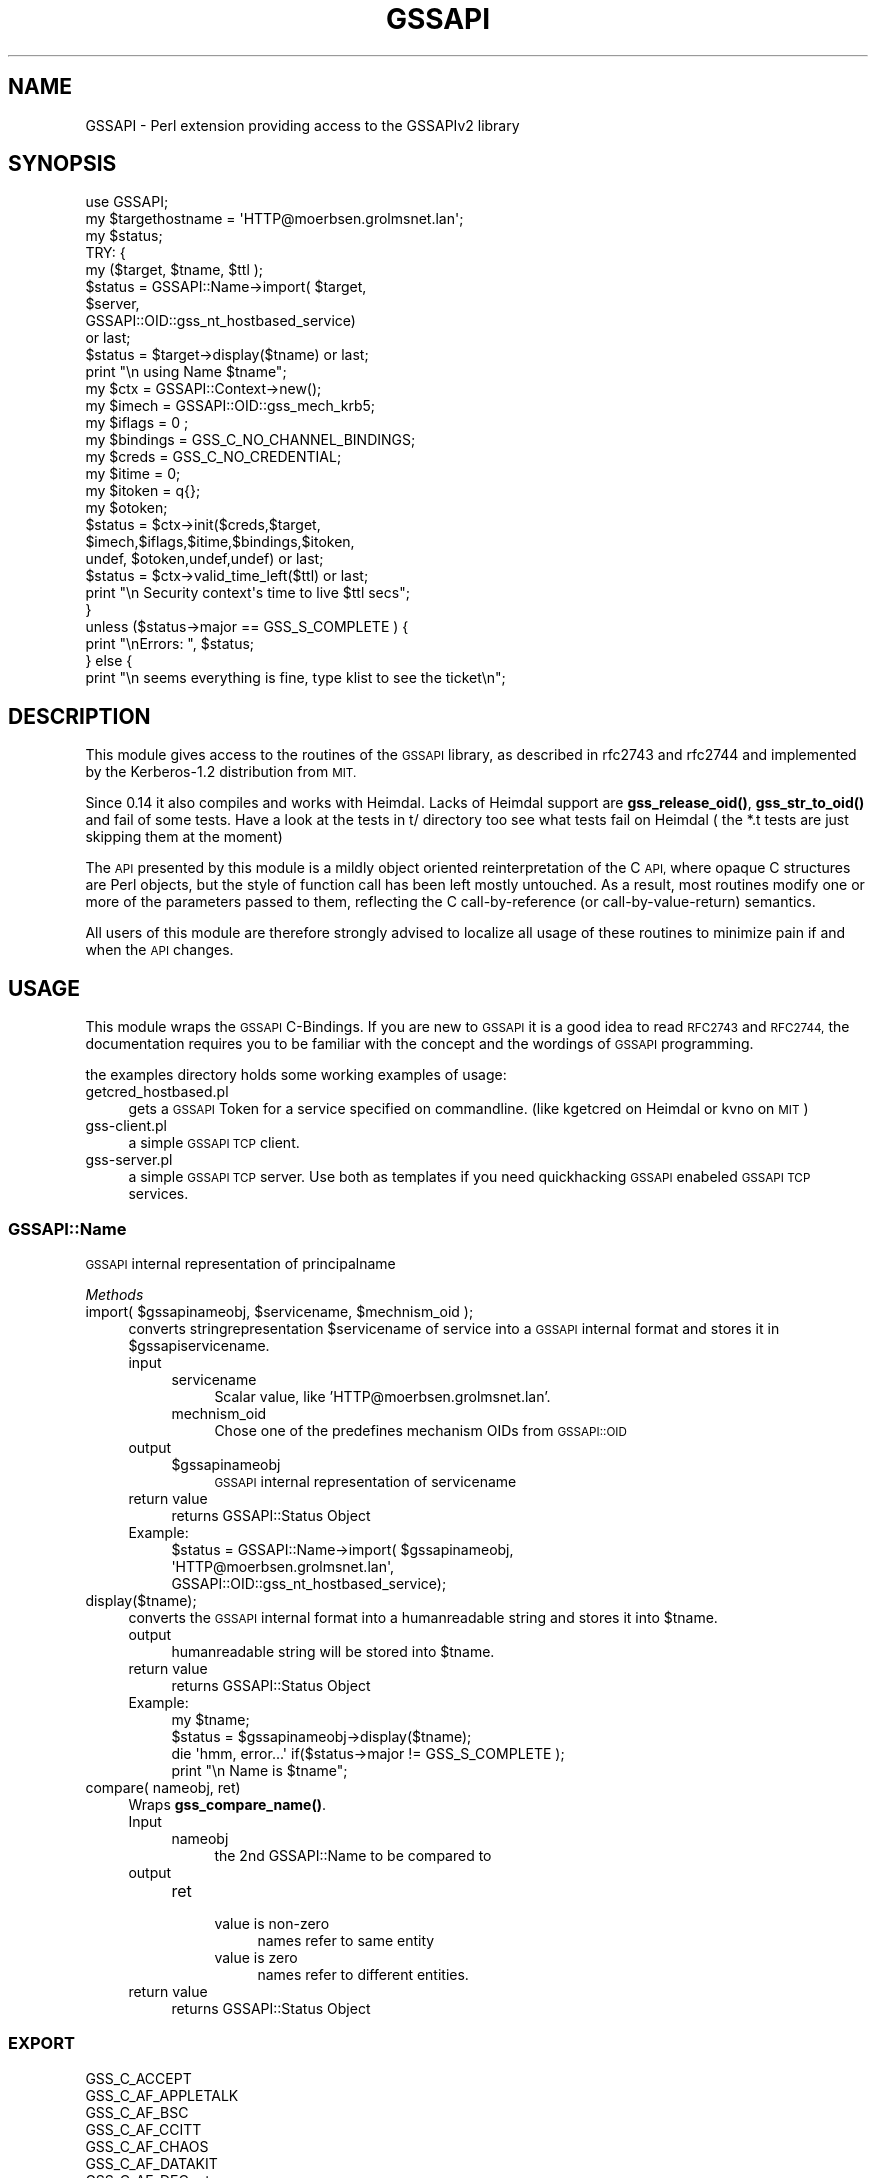 .\" Automatically generated by Pod::Man 4.10 (Pod::Simple 3.35)
.\"
.\" Standard preamble:
.\" ========================================================================
.de Sp \" Vertical space (when we can't use .PP)
.if t .sp .5v
.if n .sp
..
.de Vb \" Begin verbatim text
.ft CW
.nf
.ne \\$1
..
.de Ve \" End verbatim text
.ft R
.fi
..
.\" Set up some character translations and predefined strings.  \*(-- will
.\" give an unbreakable dash, \*(PI will give pi, \*(L" will give a left
.\" double quote, and \*(R" will give a right double quote.  \*(C+ will
.\" give a nicer C++.  Capital omega is used to do unbreakable dashes and
.\" therefore won't be available.  \*(C` and \*(C' expand to `' in nroff,
.\" nothing in troff, for use with C<>.
.tr \(*W-
.ds C+ C\v'-.1v'\h'-1p'\s-2+\h'-1p'+\s0\v'.1v'\h'-1p'
.ie n \{\
.    ds -- \(*W-
.    ds PI pi
.    if (\n(.H=4u)&(1m=24u) .ds -- \(*W\h'-12u'\(*W\h'-12u'-\" diablo 10 pitch
.    if (\n(.H=4u)&(1m=20u) .ds -- \(*W\h'-12u'\(*W\h'-8u'-\"  diablo 12 pitch
.    ds L" ""
.    ds R" ""
.    ds C` ""
.    ds C' ""
'br\}
.el\{\
.    ds -- \|\(em\|
.    ds PI \(*p
.    ds L" ``
.    ds R" ''
.    ds C`
.    ds C'
'br\}
.\"
.\" Escape single quotes in literal strings from groff's Unicode transform.
.ie \n(.g .ds Aq \(aq
.el       .ds Aq '
.\"
.\" If the F register is >0, we'll generate index entries on stderr for
.\" titles (.TH), headers (.SH), subsections (.SS), items (.Ip), and index
.\" entries marked with X<> in POD.  Of course, you'll have to process the
.\" output yourself in some meaningful fashion.
.\"
.\" Avoid warning from groff about undefined register 'F'.
.de IX
..
.nr rF 0
.if \n(.g .if rF .nr rF 1
.if (\n(rF:(\n(.g==0)) \{\
.    if \nF \{\
.        de IX
.        tm Index:\\$1\t\\n%\t"\\$2"
..
.        if !\nF==2 \{\
.            nr % 0
.            nr F 2
.        \}
.    \}
.\}
.rr rF
.\" ========================================================================
.\"
.IX Title "GSSAPI 3"
.TH GSSAPI 3 "2010-04-27" "perl v5.28.2" "User Contributed Perl Documentation"
.\" For nroff, turn off justification.  Always turn off hyphenation; it makes
.\" way too many mistakes in technical documents.
.if n .ad l
.nh
.SH "NAME"
GSSAPI \- Perl extension providing access to the GSSAPIv2 library
.SH "SYNOPSIS"
.IX Header "SYNOPSIS"
.Vb 1
\&  use GSSAPI;
\&
\&  my $targethostname = \*(AqHTTP@moerbsen.grolmsnet.lan\*(Aq;
\&  my $status;
\&
\&
\&
\&   TRY: {
\&       my ($target, $tname, $ttl );
\&       $status = GSSAPI::Name\->import( $target,
\&                                       $server,
\&                                       GSSAPI::OID::gss_nt_hostbased_service)
\&               or last;
\&       $status = $target\->display($tname) or last;
\&       print "\en using Name $tname";
\&
\&       my $ctx = GSSAPI::Context\->new();
\&       my $imech = GSSAPI::OID::gss_mech_krb5;
\&       my $iflags = 0 ;
\&       my $bindings = GSS_C_NO_CHANNEL_BINDINGS;
\&       my $creds = GSS_C_NO_CREDENTIAL;
\&       my $itime = 0;
\&       my $itoken = q{};
\&       my $otoken;
\&
\&       $status = $ctx\->init($creds,$target,
\&                            $imech,$iflags,$itime,$bindings,$itoken,
\&                            undef, $otoken,undef,undef) or last;
\&       $status = $ctx\->valid_time_left($ttl) or last;
\&       print "\en Security context\*(Aqs time to live $ttl secs";
\&   }
\&
\&   unless ($status\->major == GSS_S_COMPLETE  ) {
\&      print "\enErrors: ", $status;
\&   } else {
\&      print "\en seems everything is fine, type klist to see the ticket\en";
.Ve
.SH "DESCRIPTION"
.IX Header "DESCRIPTION"
This module gives access to the routines of the \s-1GSSAPI\s0 library,
as described in rfc2743 and rfc2744 and implemented by the
Kerberos\-1.2 distribution from \s-1MIT.\s0
.PP
Since 0.14 it also compiles and works with Heimdal.
Lacks of Heimdal support are \fBgss_release_oid()\fR,
\&\fBgss_str_to_oid()\fR and fail of some tests.
Have a look at the tests in t/ directory too see what tests
fail on Heimdal ( the *.t tests are just skipping them at the moment)
.PP
The \s-1API\s0 presented by this module is a mildly object oriented
reinterpretation of the C \s-1API,\s0 where opaque C structures are
Perl objects, but the style of function call has been left
mostly untouched.  As a result, most routines modify one or
more of the parameters passed to them, reflecting the C
call-by-reference (or call-by-value-return) semantics.
.PP
All users of this module are therefore strongly advised to
localize all usage of these routines to minimize pain if and
when the \s-1API\s0 changes.
.SH "USAGE"
.IX Header "USAGE"
This module wraps the \s-1GSSAPI\s0 C\-Bindings. If you are
new to \s-1GSSAPI\s0 it is a good idea to read \s-1RFC2743\s0 and \s-1RFC2744,\s0
the documentation requires you to be familiar with the concept
and the wordings of \s-1GSSAPI\s0 programming.
.PP
the examples directory holds some working examples of usage:
.IP "getcred_hostbased.pl" 4
.IX Item "getcred_hostbased.pl"
gets a \s-1GSSAPI\s0 Token for a service specified
on commandline.
(like kgetcred on Heimdal or kvno on \s-1MIT\s0)
.IP "gss\-client.pl" 4
.IX Item "gss-client.pl"
a simple \s-1GSSAPI TCP\s0 client.
.IP "gss\-server.pl" 4
.IX Item "gss-server.pl"
a simple \s-1GSSAPI TCP\s0 server.
Use both as templates if you need quickhacking
\&\s-1GSSAPI\s0 enabeled \s-1GSSAPI TCP\s0 services.
.SS "GSSAPI::Name"
.IX Subsection "GSSAPI::Name"
\&\s-1GSSAPI\s0 internal representation of principalname
.PP
\fIMethods\fR
.IX Subsection "Methods"
.ie n .IP "import( $gssapinameobj, $servicename, $mechnism_oid );" 4
.el .IP "import( \f(CW$gssapinameobj\fR, \f(CW$servicename\fR, \f(CW$mechnism_oid\fR );" 4
.IX Item "import( $gssapinameobj, $servicename, $mechnism_oid );"
converts stringrepresentation \f(CW$servicename\fR of service into a \s-1GSSAPI\s0 internal format
and stores it in \f(CW$gssapiservicename\fR.
.RS 4
.IP "input" 4
.IX Item "input"
.RS 4
.PD 0
.IP "servicename" 4
.IX Item "servicename"
.PD
Scalar value, like 'HTTP@moerbsen.grolmsnet.lan'.
.IP "mechnism_oid" 4
.IX Item "mechnism_oid"
Chose one of the predefines mechanism OIDs from \s-1GSSAPI::OID\s0
.RE
.RS 4
.RE
.IP "output" 4
.IX Item "output"
.RS 4
.PD 0
.ie n .IP "$gssapinameobj" 4
.el .IP "\f(CW$gssapinameobj\fR" 4
.IX Item "$gssapinameobj"
.PD
\&\s-1GSSAPI\s0 internal representation of servicename
.RE
.RS 4
.RE
.IP "return value" 4
.IX Item "return value"
returns GSSAPI::Status Object
.IP "Example:" 4
.IX Item "Example:"
.Vb 3
\&     $status = GSSAPI::Name\->import( $gssapinameobj,
\&                                     \*(AqHTTP@moerbsen.grolmsnet.lan\*(Aq,
\&                                     GSSAPI::OID::gss_nt_hostbased_service);
.Ve
.RE
.RS 4
.RE
.IP "display($tname);" 4
.IX Item "display($tname);"
converts the \s-1GSSAPI\s0 internal format into a humanreadable string and stores it into \f(CW$tname\fR.
.RS 4
.IP "output" 4
.IX Item "output"
humanreadable string will be stored into \f(CW$tname\fR.
.IP "return value" 4
.IX Item "return value"
returns GSSAPI::Status Object
.IP "Example:" 4
.IX Item "Example:"
.Vb 4
\&     my $tname;
\&     $status = $gssapinameobj\->display($tname);
\&     die \*(Aqhmm, error...\*(Aq if($status\->major != GSS_S_COMPLETE );
\&     print "\en  Name is $tname";
.Ve
.RE
.RS 4
.RE
.IP "compare( nameobj, ret)" 4
.IX Item "compare( nameobj, ret)"
Wraps \fBgss_compare_name()\fR.
.RS 4
.IP "Input" 4
.IX Item "Input"
.RS 4
.PD 0
.IP "nameobj" 4
.IX Item "nameobj"
.PD
the 2nd GSSAPI::Name to be compared to
.RE
.RS 4
.RE
.IP "output" 4
.IX Item "output"
.RS 4
.PD 0
.IP "ret" 4
.IX Item "ret"
.RS 4
.IP "value is non-zero" 4
.IX Item "value is non-zero"
.PD
names refer to same entity
.IP "value is zero" 4
.IX Item "value is zero"
names refer to different entities.
.RE
.RS 4
.RE
.RE
.RS 4
.RE
.IP "return value" 4
.IX Item "return value"
returns GSSAPI::Status Object
.RE
.RS 4
.RE
.SS "\s-1EXPORT\s0"
.IX Subsection "EXPORT"
.Vb 10
\&  GSS_C_ACCEPT
\&  GSS_C_AF_APPLETALK
\&  GSS_C_AF_BSC
\&  GSS_C_AF_CCITT
\&  GSS_C_AF_CHAOS
\&  GSS_C_AF_DATAKIT
\&  GSS_C_AF_DECnet
\&  GSS_C_AF_DLI
\&  GSS_C_AF_DSS
\&  GSS_C_AF_ECMA
\&  GSS_C_AF_HYLINK
\&  GSS_C_AF_IMPLINK
\&  GSS_C_AF_INET
\&  GSS_C_AF_LAT
\&  GSS_C_AF_LOCAL
\&  GSS_C_AF_NBS
\&  GSS_C_AF_NS
\&  GSS_C_AF_NULLADDR
\&  GSS_C_AF_OSI
\&  GSS_C_AF_PUP
\&  GSS_C_AF_SNA
\&  GSS_C_AF_UNSPEC
\&  GSS_C_AF_X25
\&  GSS_C_ANON_FLAG
\&  GSS_C_BOTH
\&  GSS_C_CALLING_ERROR_MASK
\&  GSS_C_CALLING_ERROR_OFFSET
\&  GSS_C_CONF_FLAG
\&  GSS_C_DELEG_FLAG
\&  GSS_C_EMPTY_BUFFER
\&  GSS_C_GSS_CODE
\&  GSS_C_INDEFINITE
\&  GSS_C_INITIATE
\&  GSS_C_INTEG_FLAG
\&  GSS_C_MECH_CODE
\&  GSS_C_MUTUAL_FLAG
\&  GSS_C_NO_BUFFER
\&  GSS_C_NO_CHANNEL_BINDINGS
\&  GSS_C_NO_CONTEXT
\&  GSS_C_NO_CREDENTIAL
\&  GSS_C_NO_NAME
\&  GSS_C_NO_OID
\&  GSS_C_NO_OID_SET
\&  GSS_C_PROT_READY_FLAG
\&  GSS_C_QOP_DEFAULT
\&  GSS_C_REPLAY_FLAG
\&  GSS_C_ROUTINE_ERROR_MASK
\&  GSS_C_ROUTINE_ERROR_OFFSET
\&  GSS_C_SEQUENCE_FLAG
\&  GSS_C_SUPPLEMENTARY_MASK
\&  GSS_C_SUPPLEMENTARY_OFFSET
\&  GSS_C_TRANS_FLAG
\&  GSS_S_BAD_BINDINGS
\&  GSS_S_BAD_MECH
\&  GSS_S_BAD_NAME
\&  GSS_S_BAD_NAMETYPE
\&  GSS_S_BAD_QOP
\&  GSS_S_BAD_SIG
\&  GSS_S_BAD_STATUS
\&  GSS_S_CALL_BAD_STRUCTURE
\&  GSS_S_CALL_INACCESSIBLE_READ
\&  GSS_S_CALL_INACCESSIBLE_WRITE
\&  GSS_S_COMPLETE
\&  GSS_S_CONTEXT_EXPIRED
\&  GSS_S_CONTINUE_NEEDED
\&  GSS_S_CREDENTIALS_EXPIRED
\&  GSS_S_CRED_UNAVAIL
\&  GSS_S_DEFECTIVE_CREDENTIAL
\&  GSS_S_DEFECTIVE_TOKEN
\&  GSS_S_DUPLICATE_ELEMENT
\&  GSS_S_DUPLICATE_TOKEN
\&  GSS_S_FAILURE
\&  GSS_S_GAP_TOKEN
\&  GSS_S_NAME_NOT_MN
\&  GSS_S_NO_CONTEXT
\&  GSS_S_NO_CRED
\&  GSS_S_OLD_TOKEN
\&  GSS_S_UNAUTHORIZED
\&  GSS_S_UNAVAILABLE
\&  GSS_S_UNSEQ_TOKEN
.Ve
.SS "Exportable functions"
.IX Subsection "Exportable functions"
.Vb 1
\&    $status = indicate_mechs($oidset)
.Ve
.PP
Example
.PP
.Vb 1
\&   use GSSAPI qw(:all);
\&
\&   my $oidset;
\&   my $isin = 0;
\&
\&   my $status = indicate_mechs( $oidset );
\&   $status\->major == GSS_S_COMPLETE || die \*(Aqerror\*(Aq;
\&
\&   $status = $oidset\->contains( gss_mech_krb5_old, $isin );
\&   $status\->major == GSS_S_COMPLETE || die \*(Aqerror\*(Aq;
\&
\&   if ( $isin ) {
\&     print \*(AqSupport of Kerberos 5 old mechtype\*(Aq;
\&   } else {
\&     print \*(AqNo Support of Kerberos 5 old mechtype\*(Aq;
\&   }
.Ve
.PP
\fIConstant OIDs provided:\fR
.IX Subsection "Constant OIDs provided:"
.PP
.Vb 12
\&    # Constant OIDs provided:
\&    $oid = gss_nt_user_name;
\&    $oid = gss_nt_machine_uid_name;
\&    $oid = gss_nt_string_uid_name;
\&    $oid = gss_nt_service_name;
\&    $oid = gss_nt_exported_name;
\&    $oid = gss_nt_service_name_v2;
\&    $oid = gss_nt_krb5_name;
\&    $oid = gss_nt_krb5_principal;
\&    $oid = gss_mech_krb5;
\&    $oid = gss_mech_krb5_old;
\&    $oid = gss_mech_spnego;
.Ve
.PP
All other functions are class or instance methods.
.SH "SEE ALSO"
.IX Header "SEE ALSO"
\&\fBGSSAPI::Status\fR\|(3p)
\&\s-1\fBGSSAPI::OID\s0\fR\|(3p)
\&\fBGSSAPI::OID::Set\fR\|(3p)
.IP "\s-1RFC2743\s0" 4
.IX Item "RFC2743"
Generic Security Service \s-1API\s0 Version 2 : C\-bindings
.IP "\s-1RFC2744\s0" 4
.IX Item "RFC2744"
Generic Security Service Application Program Interface
.IP "LWP::Authen::Negotiate" 4
.IX Item "LWP::Authen::Negotiate"
\&\s-1GSSAPI\s0 based Authentication plugin for \s-1LWP\s0
.IP "Authen::SASL::Perl::GSSAPI" 4
.IX Item "Authen::SASL::Perl::GSSAPI"
A \s-1SASL\s0 adapter, implementing the Authen::SASL interface,
using \s-1GSSAPI\s0.pm
.IP "http://perlgssapi.sourceforge.net/" 4
.IX Item "http://perlgssapi.sourceforge.net/"
Holds an actual list of \s-1GSSAPI\s0.pm authentication using
modules
.PP
\&\fBperl\fR\|(1)
.SH "BUGS"
.IX Header "BUGS"
More documentation how to use the module has to be added.
.SH "SUPPORT"
.IX Header "SUPPORT"
See our project home at <http://perlgssapi.sourceforge.net/>
.PP
Mailinglist perlgssapi\-users@lists.sourceforge.net
.SH "AUTHOR"
.IX Header "AUTHOR"
The module ist maintained by
Achim Grolms <perl@grolmsnet.de>
.PP
originally written by
Philip Guenther <pguen@cpan.org>
.SH "THANKS TO"
.IX Header "THANKS TO"
.IP "Philip Guenther" 4
.IX Item "Philip Guenther"
.PD 0
.IP "Leif Johansson" 4
.IX Item "Leif Johansson"
.IP "Merijn Broeren" 4
.IX Item "Merijn Broeren"
.IP "Harald Joerg" 4
.IX Item "Harald Joerg"
.IP "Christopher Odenbach" 4
.IX Item "Christopher Odenbach"
.IP "Dax Kelson" 4
.IX Item "Dax Kelson"
.IP "Marc Lehmann" 4
.IX Item "Marc Lehmann"
.IP "David Leonard" 4
.IX Item "David Leonard"
.IP "Florian Ragwitz" 4
.IX Item "Florian Ragwitz"
.PD
maintainer of Debian package
.IP "Markus Moeller" 4
.IX Item "Markus Moeller"
Solaris 10 /  OpenSolaris support
.SH "COPYRIGHT"
.IX Header "COPYRIGHT"
Copyright (c) 2006,2008 Achim Grolms. All rights reserved.
This program is free software; you can redistribute it
and/or modify it under the same terms as Perl itself.
.PP
Copyright (c) 2000,2001,2005 Philip Guenther. All rights reserved.
This program is free software; you can redistribute it
and/or modify it under the same terms as Perl itself.
